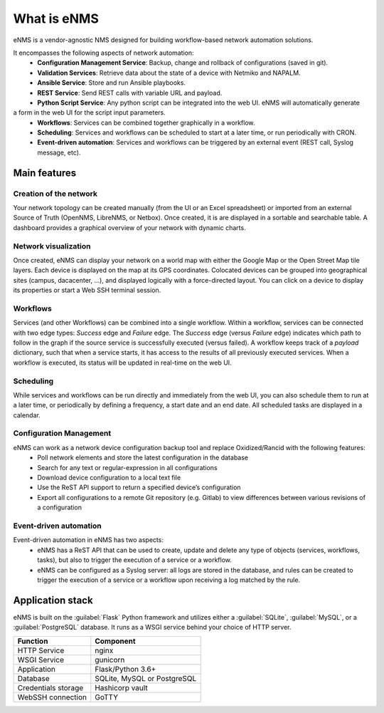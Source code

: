 ============
What is eNMS
============

eNMS is a vendor-agnostic NMS designed for building workflow-based network automation solutions.

.. image:: /_static/base/introduction/network_view.png
   :alt: eNMS Introduction
   :align: center

It encompasses the following aspects of network automation:
  - **Configuration Management Service**: Backup, change and rollback of configurations (saved in git).
  - **Validation Services**: Retrieve data about the state of a device with Netmiko and NAPALM.
  - **Ansible Service**: Store and run Ansible playbooks.
  - **REST Service**: Send REST calls with variable URL and payload.
  - **Python Script Service**: Any python script can be integrated into the web UI. eNMS will automatically generate
a form in the web UI for the script input parameters.
  - **Workflows**: Services can be combined together graphically in a workflow.
  - **Scheduling**: Services and workflows can be scheduled to start at a later time, or run periodically with CRON.
  - **Event-driven automation**: Services and workflows can be triggered by an external event (REST call, Syslog message, etc).

.. image:: /_static/base/introduction/workflow.gif
   :alt: eNMS workflow system
   :align: center

Main features
-------------
    
Creation of the network
***********************

Your network topology can be created manually (from the UI or an Excel spreadsheet) or imported from an
external Source of Truth (OpenNMS, LibreNMS, or Netbox).
Once created, it is are displayed in a sortable and searchable table.
A dashboard provides a graphical overview of your network with dynamic charts.

.. image:: /_static/base/introduction/inventory.png
   :alt: Inventory
   :align: center

.. image:: /_static/base/introduction/dashboard.png
   :alt: Dashboard
   :align: center

Network visualization
*********************

Once created, eNMS can display your network on a world map with either the Google Map
or the Open Street Map tile layers. Each device is displayed on the map at its GPS coordinates.
Colocated devices can be grouped into geographical sites (campus, dacacenter, ...),
and displayed logically with a force-directed layout.
You can click on a device to display its properties or start a Web SSH terminal session.

.. image:: /_static/base/introduction/network_view.png
  :alt: Geographical View
  :align: center

.. image:: /_static/views/site_view/site_view.png
   :alt: Logical view
   :align: center

Workflows
*********

Services (and other Workflows) can be combined into a single workflow.
Within a workflow, services can be connected with two edge types: `Success` edge and `Failure` edge. The `Success` edge (versus `Failure` edge) indicates which path to follow in the graph if the source service is successfully executed (versus failed).
A workflow keeps track of a `payload` dictionary, such that when a service starts, it has access to the results of all previously executed services.
When a workflow is executed, its status will be updated in real-time on the web UI.

.. image:: /_static/base/introduction/workflow.png
  :alt: Workflow Builder
  :align: center

Scheduling
**********

While services and workflows can be run directly and immediately from the web UI,
you can also schedule them to run at a later time, or periodically by defining a frequency,
a start date and an end date. All scheduled tasks are displayed in a calendar.

.. image:: /_static/base/introduction/calendar.png
  :alt: Calendar
  :align: center

Configuration Management
************************

eNMS can work as a network device configuration backup tool and replace Oxidized/Rancid with the following features:
  - Poll network elements and store the latest configuration in the database
  - Search for any text or regular-expression in all configurations
  - Download device configuration to a local text file
  - Use the ReST API support to return a specified device’s configuration
  - Export all configurations to a remote Git repository (e.g. Gitlab) to view differences between various revisions of a configuration

Event-driven automation
***********************

Event-driven automation in eNMS has two aspects:
  - eNMS has a ReST API that can be used to create, update and delete any type of objects (services, workflows, tasks), but also to trigger the execution of a service or a workflow. 
  - eNMS can be configured as a Syslog server: all logs are stored in the database, and rules can be created to trigger the execution of a service or a workflow upon receiving a log matched by the rule.

Application stack
-----------------

eNMS is built on the :guilabel:`Flask` Python framework and utilizes either a :guilabel:`SQLite`, :guilabel:`MySQL`, or a :guilabel:`PostgreSQL` database. It runs as a WSGI service behind your choice of HTTP server.

+----------------------------------------+------------------------------------+
|Function                                |Component                           |
+========================================+====================================+
|HTTP Service                            |nginx                               |
+----------------------------------------+------------------------------------+
|WSGI Service                            |gunicorn                            |
+----------------------------------------+------------------------------------+
|Application                             |Flask/Python 3.6+                   |
+----------------------------------------+------------------------------------+
|Database                                |SQLite, MySQL or PostgreSQL         |
+----------------------------------------+------------------------------------+
|Credentials storage                     |Hashicorp vault                     |
+----------------------------------------+------------------------------------+
|WebSSH connection                       |GoTTY                               |
+----------------------------------------+------------------------------------+